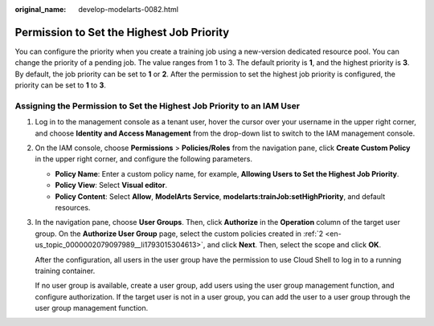 :original_name: develop-modelarts-0082.html

.. _develop-modelarts-0082:

Permission to Set the Highest Job Priority
==========================================

You can configure the priority when you create a training job using a new-version dedicated resource pool. You can change the priority of a pending job. The value ranges from 1 to 3. The default priority is **1**, and the highest priority is **3**. By default, the job priority can be set to **1** or **2**. After the permission to set the highest job priority is configured, the priority can be set to **1** to **3**.

Assigning the Permission to Set the Highest Job Priority to an IAM User
-----------------------------------------------------------------------

#. Log in to the management console as a tenant user, hover the cursor over your username in the upper right corner, and choose **Identity and Access Management** from the drop-down list to switch to the IAM management console.

#. .. _en-us_topic_0000002079097989__li1793015304613:

   On the IAM console, choose **Permissions** > **Policies/Roles** from the navigation pane, click **Create Custom Policy** in the upper right corner, and configure the following parameters.

   -  **Policy Name**: Enter a custom policy name, for example, **Allowing Users to Set the Highest Job Priority**.
   -  **Policy View**: Select **Visual editor**.
   -  **Policy Content**: Select **Allow**, **ModelArts Service**, **modelarts:trainJob:setHighPriority**, and default resources.

#. In the navigation pane, choose **User Groups**. Then, click **Authorize** in the **Operation** column of the target user group. On the **Authorize User Group** page, select the custom policies created in :ref:`2 <en-us_topic_0000002079097989__li1793015304613>`, and click **Next**. Then, select the scope and click **OK**.

   After the configuration, all users in the user group have the permission to use Cloud Shell to log in to a running training container.

   If no user group is available, create a user group, add users using the user group management function, and configure authorization. If the target user is not in a user group, you can add the user to a user group through the user group management function.
